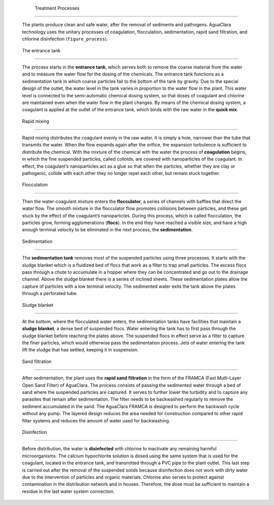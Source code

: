
    .. _treatment processes:

    

        Treatment Processes
===================


        The plants produce clean and safe water, after the removal of sediments and pathogens. AguaClara technology uses the unitary processes of coagulation, flocculation, sedimentation, rapid sand filtration, and chlorine disinfection (``figure_process``).

        
.. _:

        
.. figure:: 
               Introduction\Images/process.png
   :align: center
   :candidates: {'*': 'Introduction\\Images/process.png'}
   :width: 650px


                  The treatment processes used in the AguaClara plant.

           
        
.. _the entrance tank:

        

            The entrance tank
-----------------


            The process starts in the **entrance tank**, which serves both to remove the coarse material from the water and to measure the water flow for the dosing of the chemicals. The entrance tank functions as a sedimentation tank in which coarse particles fall to the bottom of the tank by gravity. Due to the special design of the outlet, the water level in the tank varies in proportion to the water flow in the plant. This water level is connected to the semi-automatic chemical dosing system, so that doses of coagulant and chlorine are maintained even when the water flow in the plant changes. By means of the chemical dosing system, a coagulant is applied at the outlet of the entrance tank, which binds with the raw water in the **quick mix**.

            
.. _rapid mixing:

        
        

            Rapid mixing
------------


            Rapid mixing distributes the coagulant evenly in the raw water. It is simply a hole, narrower than the tube that transmits the water. When the flow expands again after the orifice, the expansion turbulence is sufficient to distribute the chemical. With the mixture of the chemical with the water the process of **coagulation** begins, in which the fine suspended particles, called colloids, are covered with nanoparticles of the coagulant. In effect, the coagulant’s nanoparticles act as a glue so that when the particles, whether they are clay or pathogenic, collide with each other they no longer repel each other, but remain stuck together.

            
.. _flocculation:

        
        

            Flocculation
------------


            Then the water-coagulant mixture enters the **flocculator**, a series of channels with baffles that direct the water flow. The smooth mixture in the flocculator flow promotes collisions between particles, and these get stuck by the effect of the coagulant’s nanoparticles. During this process, which is called flocculation, the particles grow, forming agglomerations (**flocs**). In the end they have reached a visible size, and have a high enough terminal velocity to be eliminated in the next process, the **sedimentation**.

            
.. _sedimentation:

        
        

            Sedimentation
-------------


            The **sedimentation tank** removes most of the suspended particles using three processes. It starts with the sludge blanket which is a fluidized bed of flocs that work as a filter to trap small particles. The excess flocs pass through a chute to accumulate in a hopper where they can be concentrated and go out to the drainage channel. Above the sludge blanket there is a series of inclined sheets. These sedimentation plates allow the capture of particles with a low terminal velocity. The sedimented water exits the tank above the plates through a perforated tube.

            
.. _sludge blanket:

        
        

            Sludge blanket
--------------


            At the bottom, where the flocculated water enters, the sedimentation tanks have facilities that maintain a **sludge blanket**, a dense bed of suspended flocs. Water entering the tank has to first pass through the sludge blanket before reaching the plates above. The suspended flocs in effect serve as a filter to capture the finer particles, which would otherwise pass the sedimentation process. Jets of water entering the tank lift the sludge that has settled, keeping it in suspension.

            
.. _sand filtration:

        
        

            Sand filtration
---------------


            After sedimentation, the plant uses the **rapid sand filtration** in the form of the FRAMCA (Fast Multi-Layer Open Sand Filter) of AguaClara. The process consists of passing the sedimented water through a bed of sand where the suspended particles are captured. It serves to further lower the turbidity and to capture any parasites that remain after sedimentation. The filter needs to be backwashed regularly to remove the sediment accumulated in the sand. The AguaClara FRAMCA is designed to perform the backwash cycle without any pump. The layered design reduces the area needed for construction compared to other rapid filter systems and reduces the amount of water used for backwashing.

            
.. _disinfection:

        
        

            Disinfection
------------


            Before distribution, the water is **disinfected** with chlorine to inactivate any remaining harmful microorganisms. The calcium hypochlorite solution is dosed using the same system that is used for the coagulant, located in the entrance tank, and transmitted through a PVC pipe to the plant outlet. This last step is carried out after the removal of the suspended solids because disinfection does not work with dirty water due to the intervention of particles and organic materials. Chlorine also serves to protect against contamination in the distribution network and in houses. Therefore, the dose must be sufficient to maintain a residue in the last water system connection.

        
    